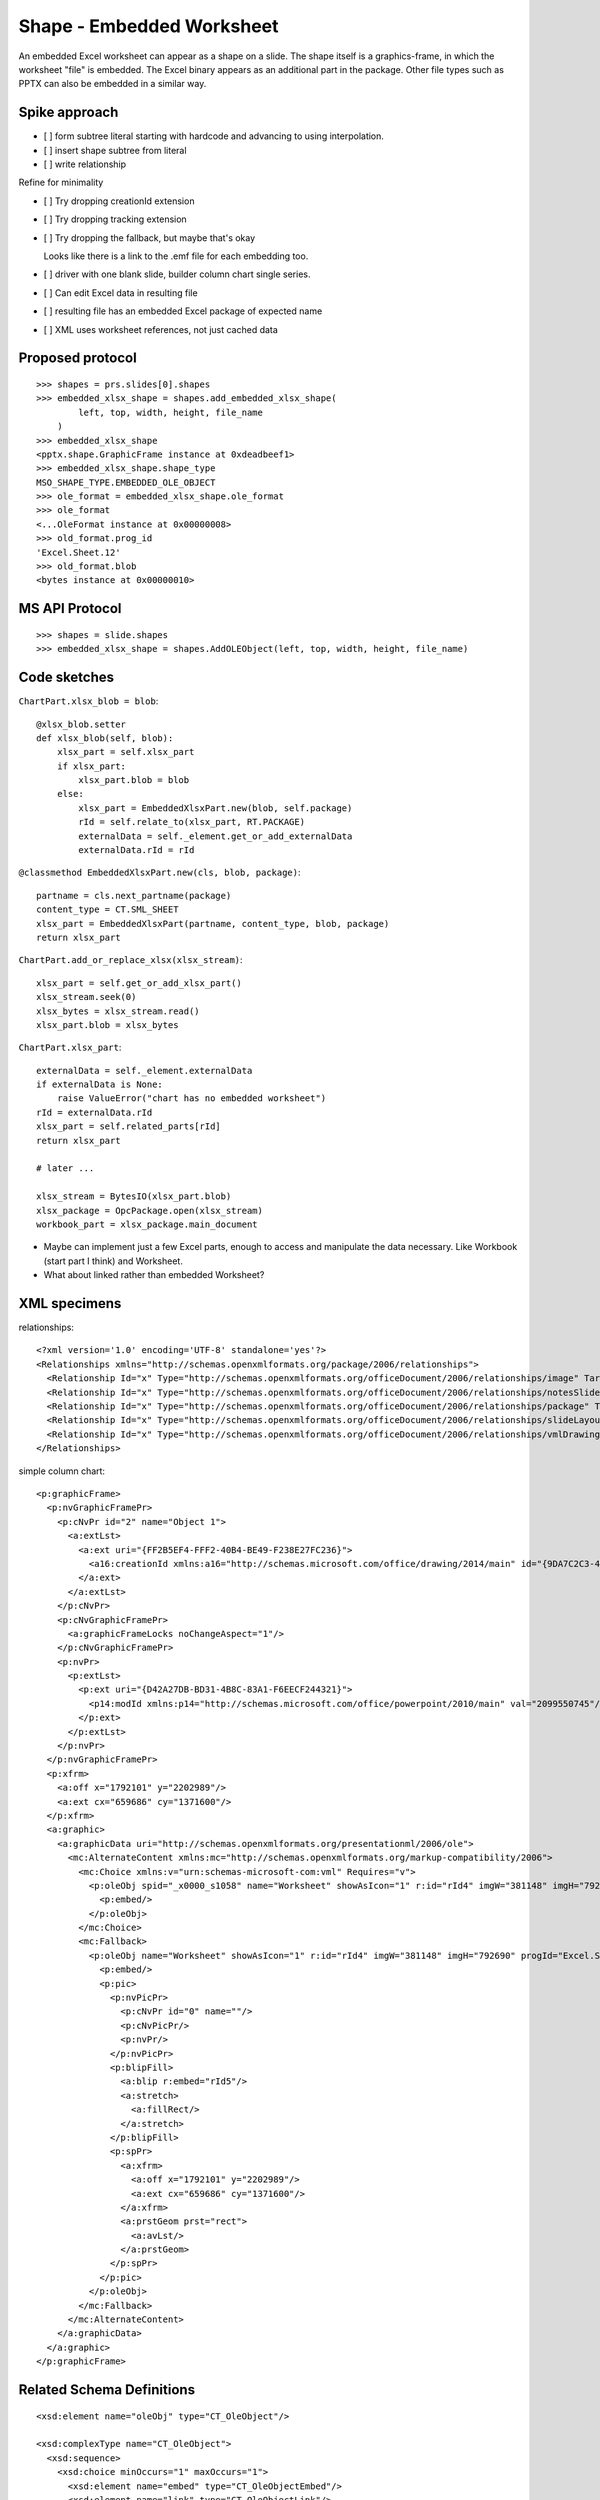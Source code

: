 
Shape - Embedded Worksheet
==========================

An embedded Excel worksheet can appear as a shape on a slide. The shape itself is a
graphics-frame, in which the worksheet "file" is embedded. The Excel binary appears as
an additional part in the package. Other file types such as PPTX can also be embedded in
a similar way.


Spike approach
--------------

* [ ] form subtree literal starting with hardcode and advancing to using interpolation.
* [ ] insert shape subtree from literal
* [ ] write relationship

Refine for minimality

* [ ] Try dropping creationId extension
* [ ] Try dropping tracking extension
* [ ] Try dropping the fallback, but maybe that's okay

  Looks like there is a link to the .emf file for each embedding too.

* [ ] driver with one blank slide, builder column chart single series.
* [ ] Can edit Excel data in resulting file
* [ ] resulting file has an embedded Excel package of expected name
* [ ] XML uses worksheet references, not just cached data


Proposed protocol
-----------------

::

    >>> shapes = prs.slides[0].shapes
    >>> embedded_xlsx_shape = shapes.add_embedded_xlsx_shape(
            left, top, width, height, file_name
        )
    >>> embedded_xlsx_shape
    <pptx.shape.GraphicFrame instance at 0xdeadbeef1>
    >>> embedded_xlsx_shape.shape_type
    MSO_SHAPE_TYPE.EMBEDDED_OLE_OBJECT
    >>> ole_format = embedded_xlsx_shape.ole_format
    >>> ole_format
    <...OleFormat instance at 0x00000008>
    >>> old_format.prog_id
    'Excel.Sheet.12'
    >>> old_format.blob
    <bytes instance at 0x00000010>


MS API Protocol
---------------

::

    >>> shapes = slide.shapes
    >>> embedded_xlsx_shape = shapes.AddOLEObject(left, top, width, height, file_name)


Code sketches
-------------

``ChartPart.xlsx_blob = blob``::

    @xlsx_blob.setter
    def xlsx_blob(self, blob):
        xlsx_part = self.xlsx_part
        if xlsx_part:
            xlsx_part.blob = blob
        else:
            xlsx_part = EmbeddedXlsxPart.new(blob, self.package)
            rId = self.relate_to(xlsx_part, RT.PACKAGE)
            externalData = self._element.get_or_add_externalData
            externalData.rId = rId

``@classmethod EmbeddedXlsxPart.new(cls, blob, package)``::

    partname = cls.next_partname(package)
    content_type = CT.SML_SHEET
    xlsx_part = EmbeddedXlsxPart(partname, content_type, blob, package)
    return xlsx_part


``ChartPart.add_or_replace_xlsx(xlsx_stream)``::

    xlsx_part = self.get_or_add_xlsx_part()
    xlsx_stream.seek(0)
    xlsx_bytes = xlsx_stream.read()
    xlsx_part.blob = xlsx_bytes


``ChartPart.xlsx_part``::

    externalData = self._element.externalData
    if externalData is None:
        raise ValueError("chart has no embedded worksheet")
    rId = externalData.rId
    xlsx_part = self.related_parts[rId]
    return xlsx_part

    # later ...

    xlsx_stream = BytesIO(xlsx_part.blob)
    xlsx_package = OpcPackage.open(xlsx_stream)
    workbook_part = xlsx_package.main_document


* Maybe can implement just a few Excel parts, enough to access and manipulate
  the data necessary. Like Workbook (start part I think) and Worksheet.

* What about linked rather than embedded Worksheet?


XML specimens
-------------

.. highlight:: xml


relationships::

  <?xml version='1.0' encoding='UTF-8' standalone='yes'?>
  <Relationships xmlns="http://schemas.openxmlformats.org/package/2006/relationships">
    <Relationship Id="x" Type="http://schemas.openxmlformats.org/officeDocument/2006/relationships/image" Target="../media/image4.emf"/>
    <Relationship Id="x" Type="http://schemas.openxmlformats.org/officeDocument/2006/relationships/notesSlide" Target="../notesSlides/notesSlide1.xml"/>
    <Relationship Id="x" Type="http://schemas.openxmlformats.org/officeDocument/2006/relationships/package" Target="../embeddings/Microsoft_Excel_Worksheet.xlsx"/>
    <Relationship Id="x" Type="http://schemas.openxmlformats.org/officeDocument/2006/relationships/slideLayout" Target="../slideLayouts/slideLayout14.xml"/>
    <Relationship Id="x" Type="http://schemas.openxmlformats.org/officeDocument/2006/relationships/vmlDrawing" Target="../drawings/vmlDrawing1.vml"/>
  </Relationships>

simple column chart::

  <p:graphicFrame>
    <p:nvGraphicFramePr>
      <p:cNvPr id="2" name="Object 1">
        <a:extLst>
          <a:ext uri="{FF2B5EF4-FFF2-40B4-BE49-F238E27FC236}">
            <a16:creationId xmlns:a16="http://schemas.microsoft.com/office/drawing/2014/main" id="{9DA7C2C3-4766-419F-9ED0-2856E43424DD}"/>
          </a:ext>
        </a:extLst>
      </p:cNvPr>
      <p:cNvGraphicFramePr>
        <a:graphicFrameLocks noChangeAspect="1"/>
      </p:cNvGraphicFramePr>
      <p:nvPr>
        <p:extLst>
          <p:ext uri="{D42A27DB-BD31-4B8C-83A1-F6EECF244321}">
            <p14:modId xmlns:p14="http://schemas.microsoft.com/office/powerpoint/2010/main" val="2099550745"/>
          </p:ext>
        </p:extLst>
      </p:nvPr>
    </p:nvGraphicFramePr>
    <p:xfrm>
      <a:off x="1792101" y="2202989"/>
      <a:ext cx="659686" cy="1371600"/>
    </p:xfrm>
    <a:graphic>
      <a:graphicData uri="http://schemas.openxmlformats.org/presentationml/2006/ole">
        <mc:AlternateContent xmlns:mc="http://schemas.openxmlformats.org/markup-compatibility/2006">
          <mc:Choice xmlns:v="urn:schemas-microsoft-com:vml" Requires="v">
            <p:oleObj spid="_x0000_s1058" name="Worksheet" showAsIcon="1" r:id="rId4" imgW="381148" imgH="792690" progId="Excel.Sheet.12">
              <p:embed/>
            </p:oleObj>
          </mc:Choice>
          <mc:Fallback>
            <p:oleObj name="Worksheet" showAsIcon="1" r:id="rId4" imgW="381148" imgH="792690" progId="Excel.Sheet.12">
              <p:embed/>
              <p:pic>
                <p:nvPicPr>
                  <p:cNvPr id="0" name=""/>
                  <p:cNvPicPr/>
                  <p:nvPr/>
                </p:nvPicPr>
                <p:blipFill>
                  <a:blip r:embed="rId5"/>
                  <a:stretch>
                    <a:fillRect/>
                  </a:stretch>
                </p:blipFill>
                <p:spPr>
                  <a:xfrm>
                    <a:off x="1792101" y="2202989"/>
                    <a:ext cx="659686" cy="1371600"/>
                  </a:xfrm>
                  <a:prstGeom prst="rect">
                    <a:avLst/>
                  </a:prstGeom>
                </p:spPr>
              </p:pic>
            </p:oleObj>
          </mc:Fallback>
        </mc:AlternateContent>
      </a:graphicData>
    </a:graphic>
  </p:graphicFrame>


Related Schema Definitions
--------------------------

.. highlight:: xml

::

  <xsd:element name="oleObj" type="CT_OleObject"/>

  <xsd:complexType name="CT_OleObject">
    <xsd:sequence>
      <xsd:choice minOccurs="1" maxOccurs="1">
        <xsd:element name="embed" type="CT_OleObjectEmbed"/>
        <xsd:element name="link" type="CT_OleObjectLink"/>
      </xsd:choice>
      <xsd:element name="pic" type="CT_Picture" minOccurs="0" maxOccurs="1"/>
    </xsd:sequence>
    <xsd:attribute name="spid" type="a:ST_ShapeID" use="optional"/>
    <xsd:attribute name="name" type="xsd:string" use="optional" default=""/>
    <xsd:attribute name="showAsIcon" type="xsd:boolean" use="optional" default="false"/>
    <xsd:attribute ref="r:id" use="optional"/>
    <xsd:attribute name="imgW" type="a:ST_PositiveCoordinate32" use="optional"/>
    <xsd:attribute name="imgH" type="a:ST_PositiveCoordinate32" use="optional"/>
    <xsd:attribute name="progId" type="xsd:string" use="optional"/>
  </xsd:complexType>

  <xsd:complexType name="CT_OleObjectEmbed">
    <xsd:sequence>
      <xsd:element name="extLst" type="CT_ExtensionList" minOccurs="0" maxOccurs="1"/>
    </xsd:sequence>
    <xsd:attribute name="followColorScheme" type="ST_OleObjectFollowColorScheme" use="optional"
      default="none"/>
  </xsd:complexType>
